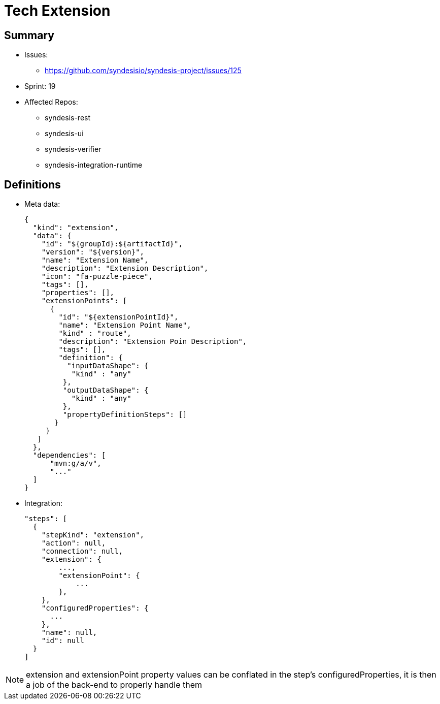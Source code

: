 # Tech Extension

## Summary

* Issues: 
** https://github.com/syndesisio/syndesis-project/issues/125
* Sprint: 19 
* Affected Repos:
** syndesis-rest
** syndesis-ui
** syndesis-verifier
** syndesis-integration-runtime

## Definitions

* Meta data:
+
[source,json]
----
{
  "kind": "extension",
  "data": {
    "id": "${groupId}:${artifactId}",    
    "version": "${version}",
    "name": "Extension Name",
    "description": "Extension Description",
    "icon": "fa-puzzle-piece",
    "tags": [],
    "properties": [],
    "extensionPoints": [
      {
        "id": "${extensionPointId}",
        "name": "Extension Point Name",
        "kind" : "route",
        "description": "Extension Poin Description",
        "tags": [],
        "definition": {
          "inputDataShape": {
           "kind" : "any"
         },
         "outputDataShape": {
           "kind" : "any"
         },
         "propertyDefinitionSteps": []
       }
     }
   ]
  },
  "dependencies": [
      "mvn:g/a/v",
      "..."
  ]
}
----

* Integration:
+
[source,json]
----
"steps": [
  {
    "stepKind": "extension",
    "action": null,
    "connection": null,
    "extension": {
        ...,
        "extensionPoint": {
            ...
        },
    },
    "configuredProperties": {
      ...
    },
    "name": null,
    "id": null
  }
]
----

NOTE: extension and extensionPoint property values can be conflated in the step's configuredProperties, it is then a job of the back-end to properly handle them

